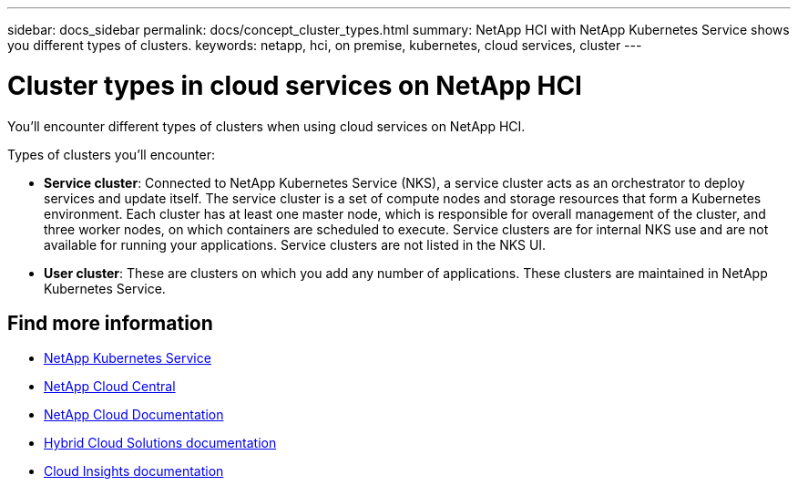 ---
sidebar: docs_sidebar
permalink: docs/concept_cluster_types.html
summary: NetApp HCI with NetApp Kubernetes Service shows you different types of clusters.
keywords: netapp, hci, on premise, kubernetes, cloud services, cluster
---

= Cluster types in cloud services on NetApp HCI
:hardbreaks:
:nofooter:
:icons: font
:linkattrs:
:imagesdir: ../media/

[.lead]
You'll encounter different types of clusters when using cloud services on NetApp HCI.

Types of clusters you'll encounter:

* *Service cluster*: Connected to NetApp Kubernetes Service (NKS), a service cluster acts as an orchestrator to deploy services and update itself. The service cluster is a set of compute nodes and storage resources that form a Kubernetes environment. Each cluster has at least one master node, which is responsible for overall management of the cluster, and three worker nodes, on which containers are scheduled to execute. Service clusters are for internal NKS use and are not available for running your applications. Service clusters are not listed in the NKS UI.

* *User cluster*: These are clusters on which you add any number of applications. These clusters are maintained in NetApp Kubernetes Service.

[discrete]
== Find more information
* https://nks.netapp.io[NetApp Kubernetes Service^]
* https://cloud.netapp.com/home[NetApp Cloud Central^]
* https://docs.netapp.com/us-en/cloud/[NetApp Cloud Documentation]
* https://docs.netapp.com/us-en/hybridcloudsolutions/[Hybrid Cloud Solutions documentation^]
* https://docs.netapp.com/us-en/cloudinsights/[Cloud Insights documentation^]
